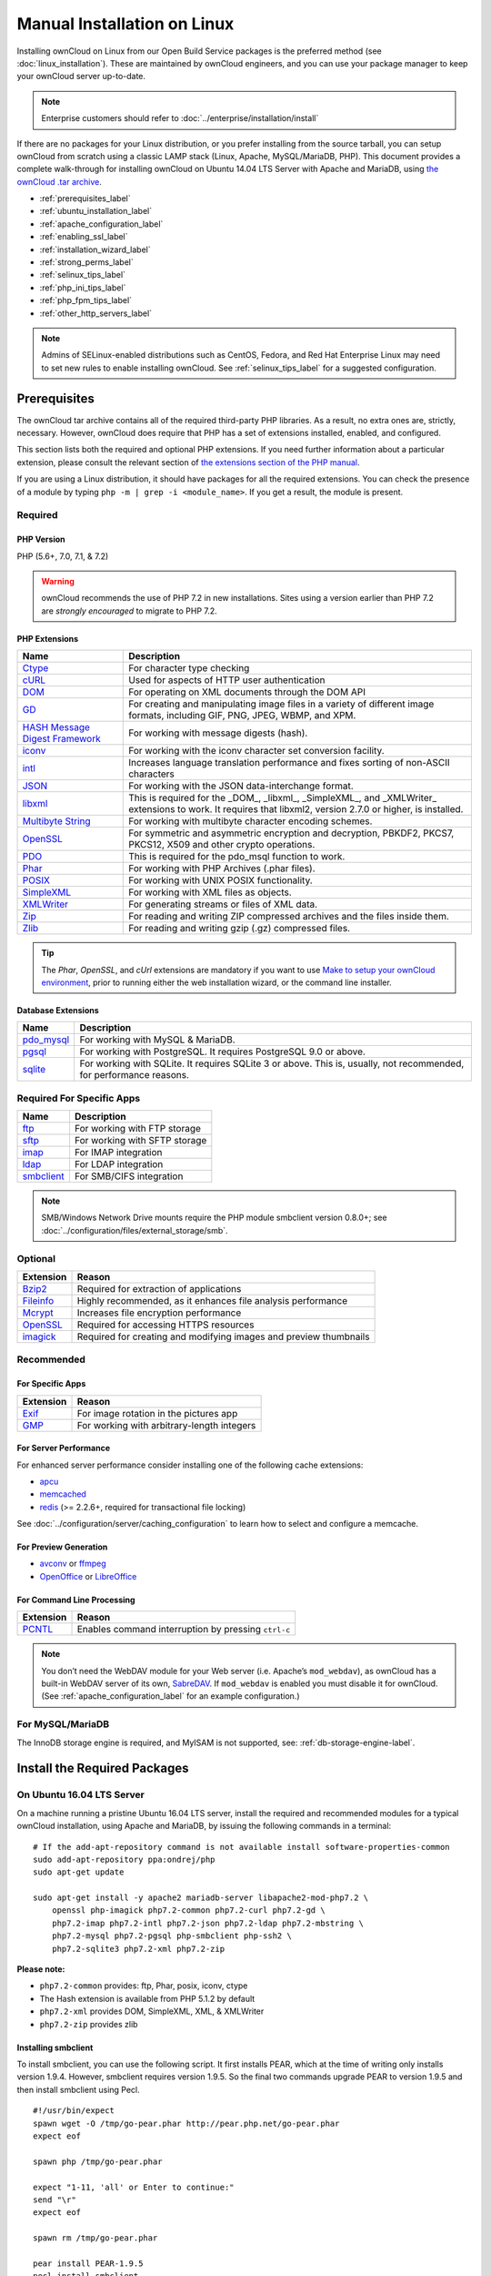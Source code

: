============================
Manual Installation on Linux
============================

Installing ownCloud on Linux from our Open Build Service packages is the preferred method (see :doc:`linux_installation`). 
These are maintained by ownCloud engineers, and you can use your package manager to keep your ownCloud server up-to-date.

.. note:: Enterprise customers should refer to  
   :doc:`../enterprise/installation/install`

If there are no packages for your Linux distribution, or you prefer installing from the source tarball, you can setup ownCloud from scratch using a classic LAMP stack (Linux, Apache, MySQL/MariaDB, PHP). 
This document provides a complete walk-through for installing ownCloud on Ubuntu 14.04 LTS Server with Apache and MariaDB, using `the ownCloud .tar archive <https://owncloud.org/install/>`_.

- :ref:`prerequisites_label`
- :ref:`ubuntu_installation_label`
- :ref:`apache_configuration_label`
- :ref:`enabling_ssl_label`
- :ref:`installation_wizard_label`
- :ref:`strong_perms_label`
- :ref:`selinux_tips_label`
- :ref:`php_ini_tips_label`
- :ref:`php_fpm_tips_label`
- :ref:`other_http_servers_label`

.. note:: 
   Admins of SELinux-enabled distributions such as CentOS, Fedora, and Red Hat Enterprise Linux may need to set new rules to enable installing ownCloud. See :ref:`selinux_tips_label` for a suggested configuration.

.. _prerequisites_label:

Prerequisites
-------------

The ownCloud tar archive contains all of the required third-party PHP libraries. 
As a result, no extra ones are, strictly, necessary. 
However, ownCloud does require that PHP has a set of extensions installed, enabled, and configured. 

This section lists both the required and optional PHP extensions. 
If you need further information about a particular extension, please consult the relevant section of `the extensions section of the PHP manual <http://php.net/manual/en/extensions.php>`_. 

If you are using a Linux distribution, it should have packages for all the required extensions. 
You can check the presence of a module by typing ``php -m | grep -i <module_name>``. 
If you get a result, the module is present.

Required
^^^^^^^^

PHP Version
~~~~~~~~~~~

PHP (5.6+, 7.0, 7.1, & 7.2)

.. WARNING::

   ownCloud recommends the use of PHP 7.2 in new installations.
   Sites using a version earlier than PHP 7.2 are *strongly encouraged* to migrate to PHP 7.2.

PHP Extensions
~~~~~~~~~~~~~~

+----------------------+-------------------------------------------------------------+
| Name                 | Description                                                 |
+======================+=============================================================+
| `Ctype`_             | For character type checking                                 |
+----------------------+-------------------------------------------------------------+
| `cURL`_              | Used for aspects of HTTP user authentication                |
+----------------------+-------------------------------------------------------------+
| `DOM`_               | For operating on XML documents through the DOM API          |
+----------------------+-------------------------------------------------------------+
| `GD`_                | For creating and manipulating image files in a variety of   |
|                      | different image formats, including GIF, PNG, JPEG, WBMP,    |
|                      | and XPM.                                                    |
+----------------------+-------------------------------------------------------------+
| `HASH Message`_      | For working with message digests (hash).                    |
| `Digest Framework`_  |                                                             |
+----------------------+-------------------------------------------------------------+
| `iconv`_             | For working with the iconv character set conversion         |
|                      | facility.                                                   |
+----------------------+-------------------------------------------------------------+
| `intl`_              | Increases language translation performance and fixes        |
|                      | sorting of non-ASCII characters                             |
+----------------------+-------------------------------------------------------------+
| `JSON`_              | For working with the JSON data-interchange format.          |
+----------------------+-------------------------------------------------------------+
| `libxml`_            | This is required for the _DOM_, _libxml_, _SimpleXML_, and  |
|                      | _XMLWriter_ extensions to work. It requires that libxml2,   |
|                      | version 2.7.0 or higher, is installed.                      |
+----------------------+-------------------------------------------------------------+
| `Multibyte String`_  | For working with multibyte character encoding schemes.      |
+----------------------+-------------------------------------------------------------+
| `OpenSSL`_           | For symmetric and asymmetric encryption and decryption,     |
|                      | PBKDF2, PKCS7, PKCS12, X509 and other crypto operations.    |
+----------------------+-------------------------------------------------------------+
| `PDO`_               | This is required for the pdo_msql function to work.         |
+----------------------+-------------------------------------------------------------+
| `Phar`_              | For working with PHP Archives (.phar files).                |
+----------------------+-------------------------------------------------------------+
| `POSIX`_             | For working with UNIX POSIX functionality.                  |
+----------------------+-------------------------------------------------------------+
| `SimpleXML`_         | For working with XML files as objects.                      |
+----------------------+-------------------------------------------------------------+
| `XMLWriter`_         | For generating streams or files of XML data.                |
+----------------------+-------------------------------------------------------------+
| `Zip`_               | For reading and writing ZIP compressed archives and the     |
|                      | files inside them.                                          |
+----------------------+-------------------------------------------------------------+
| `Zlib`_              | For reading and writing gzip (.gz) compressed files.        |
+----------------------+-------------------------------------------------------------+

.. tip::
   The *Phar*, *OpenSSL*, and *cUrl* extensions are mandatory if you want to use `Make`_
   `to setup your ownCloud environment`_, prior to running either the web
   installation wizard, or the command line installer.

Database Extensions
~~~~~~~~~~~~~~~~~~~

============ ====================================================================
Name         Description
============ ====================================================================
`pdo_mysql`_ For working with MySQL & MariaDB.
`pgsql`_     For working with PostgreSQL. It requires PostgreSQL 9.0 or above.
`sqlite`_    For working with SQLite. It requires SQLite 3 or above. This is, 
             usually, not recommended, for performance reasons.
============ ====================================================================

Required For Specific Apps
^^^^^^^^^^^^^^^^^^^^^^^^^^

============ ====================================================================
Name         Description
============ ====================================================================
`ftp`_       For working with FTP storage
`sftp`_      For working with SFTP storage
`imap`_      For IMAP integration
`ldap`_      For LDAP integration
`smbclient`_ For SMB/CIFS integration
============ ====================================================================
  
.. note:: SMB/Windows Network Drive mounts require the PHP module smbclient version 0.8.0+; see
  :doc:`../configuration/files/external_storage/smb`.

Optional
^^^^^^^^

=========== =====================================================================
Extension   Reason
=========== =====================================================================
`Bzip2`_    Required for extraction of applications
`Fileinfo`_ Highly recommended, as it enhances file analysis performance
`Mcrypt`_   Increases file encryption performance
`OpenSSL`_  Required for accessing HTTPS resources
`imagick`_  Required for creating and modifying images and preview thumbnails
=========== =====================================================================

Recommended
^^^^^^^^^^^

For Specific Apps
~~~~~~~~~~~~~~~~~

========= =====================================================================
Extension Reason
========= =====================================================================
`Exif`_   For image rotation in the pictures app
`GMP`_    For working with arbitrary-length integers
========= =====================================================================

For Server Performance
~~~~~~~~~~~~~~~~~~~~~~

For enhanced server performance consider installing one of the following cache extensions:

- `apcu`_
- `memcached`_
- `redis`_ (>= 2.2.6+, required for transactional file locking)

See :doc:`../configuration/server/caching_configuration` to learn how to select 
and configure a memcache.

For Preview Generation
~~~~~~~~~~~~~~~~~~~~~~

- `avconv`_ or `ffmpeg`_
- `OpenOffice`_ or `LibreOffice`_

For Command Line Processing
~~~~~~~~~~~~~~~~~~~~~~~~~~~

========= =====================================================================
Extension Reason
========= =====================================================================
`PCNTL`_  Enables command interruption by pressing ``ctrl-c``
========= =====================================================================

.. NOTE::

  You don’t need the WebDAV module for your Web server (i.e. Apache’s ``mod_webdav``), as ownCloud has a built-in WebDAV server of its own, `SabreDAV`_. 
  If ``mod_webdav`` is enabled you must disable it for ownCloud. (See :ref:`apache_configuration_label` for an example configuration.)

For MySQL/MariaDB
^^^^^^^^^^^^^^^^^

The InnoDB storage engine is required, and MyISAM is not supported, see: :ref:`db-storage-engine-label`.
  
.. _ubuntu_installation_label:  

Install the Required Packages
-----------------------------

On Ubuntu 16.04 LTS Server
^^^^^^^^^^^^^^^^^^^^^^^^^^

On a machine running a pristine Ubuntu 16.04 LTS server, install the required and recommended modules for a typical ownCloud installation, using Apache and MariaDB, by issuing the following commands in a terminal:

::

    # If the add-apt-repository command is not available install software-properties-common
    sudo add-apt-repository ppa:ondrej/php
    sudo apt-get update

    sudo apt-get install -y apache2 mariadb-server libapache2-mod-php7.2 \
        openssl php-imagick php7.2-common php7.2-curl php7.2-gd \
        php7.2-imap php7.2-intl php7.2-json php7.2-ldap php7.2-mbstring \
        php7.2-mysql php7.2-pgsql php-smbclient php-ssh2 \
        php7.2-sqlite3 php7.2-xml php7.2-zip

**Please note:**

- ``php7.2-common`` provides: ftp, Phar, posix, iconv, ctype
- The Hash extension is available from PHP 5.1.2 by default
- ``php7.2-xml`` provides DOM, SimpleXML, XML, & XMLWriter
- ``php7.2-zip`` provides zlib

Installing smbclient
~~~~~~~~~~~~~~~~~~~~

To install smbclient, you can use the following script.
It first installs PEAR, which at the time of writing only installs version 1.9.4.
However, smbclient requires version 1.9.5.
So the final two commands upgrade PEAR to version 1.9.5 and then install smbclient using Pecl.

::

  #!/usr/bin/expect
  spawn wget -O /tmp/go-pear.phar http://pear.php.net/go-pear.phar
  expect eof

  spawn php /tmp/go-pear.phar

  expect "1-11, 'all' or Enter to continue:"
  send "\r"
  expect eof

  spawn rm /tmp/go-pear.phar

  pear install PEAR-1.9.5
  pecl install smbclient

Installing SSH2
~~~~~~~~~~~~~~~

To install SSH2, which provides SFTP, you can use the following command:

::

  spawn pecl install ssh2

Running Additional Apps?
~~~~~~~~~~~~~~~~~~~~~~~~

If you are planning on running additional apps, keep in mind that you might require additional packages.
See :ref:`prerequisites_label` for details.

.. note::
   During the installation of the MySQL/MariaDB server, you will be prompted to create a root password.
   Be sure to remember your password as you will need it during ownCloud database setup.

Additional Extensions
~~~~~~~~~~~~~~~~~~~~~

::

  apt-get install -y php-apcu php-redis redis-server php7.2-ldap

RHEL (RedHat Enterprise Linux) 7.2
^^^^^^^^^^^^^^^^^^^^^^^^^^^^^^^^^^

Required Extensions
~~~~~~~~~~~~~~~~~~~

::

  # Enable the RHEL Server 7 repository
  subscription-manager repos --enable rhel-server-rhscl-7-eus-rpms
  
  # Install the required packages
  sudo yum install httpd mariadb-server php72 php72-php \
    php72-php-gd php72-php-mbstring php72-php-mysqlnd

Optional Extensions
~~~~~~~~~~~~~~~~~~~

::

  sudo yum install -y epel-release http://rpms.remirepo.net/enterprise/remi-release-7.rpm yum-utils \
    && sudo yum-config-manager --enable remi-php72 \
    && sudo yum update -y \
    && sudo yum install -y php72-pecl-apcu \
      redis php72-php-pecl-redis php72-php-ldap \
      mariadb-server mariadb

Centos 7
^^^^^^^^

::

  sudo yum install -y -q epel-release http://rpms.remirepo.net/enterprise/remi-release-7.rpm yum-utils \
  && sudo yum-config-manager --enable remi-php72 \
  && sudo yum update -y -q \
  && sudo yum install -y -q \
     httpd mariadb-server php72 php72-php php72-php-gd \
     php72-php-mbstring php72-php-mysqlnd php72-php-cli \
     php72-pecl-apcu redis php72-php-pecl-redis php72-php-common \
     php72-php-ldap mariadb-server mariadb \
  && sudo scl enable php72 bash

SLES (SUSE Linux Enterprise Server) 12
^^^^^^^^^^^^^^^^^^^^^^^^^^^^^^^^^^^^^^

Required Extensions
~~~~~~~~~~~~~~~~~~~

::

  zypper install -y apache2 apache2-mod_php7 php7-gd php7-openssl \
    php7-json php7-curl php7-intl php7-sodium php7-zip php7-zlib

Optional Extensions
~~~~~~~~~~~~~~~~~~~

::

  zypper install -y php7-ldap

APCu
||||

We are not aware of any officially supported APCu package for SLES 12.
However, if you want or need to install it, then we suggest the following steps:

::

  wget http://download.opensuse.org/repositories/server:/php:/extensions/SLE_12_SP1/ server:php:extensions.repo -O /etc/zypp/repos.d/memcached.repo 
  zypper refresh
  zypper install -y php7-APCu

Redis
|||||

The latest versions of Redis servers have shown to be incompatible with SLES 12. 
Therefore it is currently recommended to download and install version 2.2.7 or a previous release from: https://pecl.php.net/package/redis.
Keep in mind that version 2.2.5 is the minimum version which ownCloud supports.

If you want or need to install it, we suggest the following steps:

::

  zypper refresh
  zypper install -y php7-redis

Install ownCloud
----------------

Now download the archive of the latest ownCloud version:

- Go to the `ownCloud Download Page <https://owncloud.org/install>`_.
- Go to **Download ownCloud Server > Download > Archive file for 
  server owners** and download either the tar.bz2 or .zip archive.
- This downloads a file named owncloud-x.y.z.tar.bz2 or owncloud-x.y.z.zip 
  (where x.y.z is the version number).
- Download its corresponding checksum file, e.g. owncloud-x.y.z.tar.bz2.md5, 
  or owncloud-x.y.z.tar.bz2.sha256. 
- Verify the MD5 or SHA256 sum::
   
    md5sum -c owncloud-x.y.z.tar.bz2.md5 < owncloud-x.y.z.tar.bz2
    sha256sum -c owncloud-x.y.z.tar.bz2.sha256 < owncloud-x.y.z.tar.bz2
    md5sum  -c owncloud-x.y.z.zip.md5 < owncloud-x.y.z.zip
    sha256sum  -c owncloud-x.y.z.zip.sha256 < owncloud-x.y.z.zip
    
- You may also verify the PGP signature::
    
    wget https://download.owncloud.org/community/owncloud-x.y.z.tar.bz2.asc
    wget https://owncloud.org/owncloud.asc
    gpg --import owncloud.asc
    gpg --verify owncloud-x.y.z.tar.bz2.asc owncloud-x.y.z.tar.bz2
  
- Now you can extract the archive contents. Run the appropriate unpacking 
  command for your archive type::

    tar -xjf owncloud-x.y.z.tar.bz2
    unzip owncloud-x.y.z.zip

- This unpacks to a single ``owncloud`` directory. Copy the ownCloud directory to its final destination. When you are running the Apache HTTP server, you may safely install ownCloud in your Apache document root::

    cp -r owncloud /path/to/webserver/document-root

  where ``/path/to/webserver/document-root`` is replaced by the 
  document root of your Web server::
    
    cp -r owncloud /var/www

On other HTTP servers, it is recommended to install ownCloud outside of the document root.

.. _apache_configuration_label:
   
Configure Apache Web Server
---------------------------

On Debian, Ubuntu, and their derivatives, Apache installs with a useful configuration, so all you have to do is create a :file:`/etc/apache2/sites-available/owncloud.conf` file with these lines in it, replacing the **Directory** and other file paths with your own file paths::
   
  Alias /owncloud "/var/www/owncloud/"
   
  <Directory /var/www/owncloud/>
    Options +FollowSymlinks
    AllowOverride All

   <IfModule mod_dav.c>
    Dav off
   </IfModule>

   SetEnv HOME /var/www/owncloud
   SetEnv HTTP_HOME /var/www/owncloud

  </Directory>
  
Then create a symlink to :file:`/etc/apache2/sites-enabled`::

  ln -s /etc/apache2/sites-available/owncloud.conf /etc/apache2/sites-enabled/owncloud.conf
  
Additional Apache Configurations
^^^^^^^^^^^^^^^^^^^^^^^^^^^^^^^^

- For ownCloud to work correctly, we need the module ``mod_rewrite``. Enable it 
  by running::

    a2enmod rewrite
  
  Additional recommended modules are ``mod_headers``, ``mod_env``, ``mod_dir`` and ``mod_mime``
  
  ::
  
    a2enmod headers
    a2enmod env
    a2enmod dir
    a2enmod mime
  
  .. note::
     If you want to use `the OAuth2 app`_, then `mod_headers`_ must be installed and
     enabled.
  
- You must disable any server-configured authentication for ownCloud, as it uses Basic authentication internally for DAV services. If you have turned on authentication on a parent folder (via, e.g., an ``AuthType Basic`` directive), you can disable the authentication specifically for the ownCloud entry. Following the above example configuration file, add the following line in the ``<Directory`` section

  ::

    Satisfy Any

- When using SSL, take special note of the ``ServerName``. You should specify one in the  server configuration, as well as in the ``CommonName`` field of the certificate. If you want your ownCloud to be reachable via the internet, then set both of these to the domain you want to reach your ownCloud server.

- Now restart Apache

  ::

     service apache2 restart

- If you're running ownCloud in a sub-directory and want to use CalDAV or CardDAV clients make sure you have configured the correct :ref:`service-discovery-label` URLs.

.. _apache-mpm-label:

Multi-Processing Module (MPM)
^^^^^^^^^^^^^^^^^^^^^^^^^^^^^

`Apache prefork`_ has to be used. Don’t use a threaded ``MPM`` like ``event`` or ``worker`` with ``mod_php``,
because PHP is currently `not thread safe`_.

.. _enabling_ssl_label:

Enable SSL
----------

.. note:: You can use ownCloud over plain HTTP, but we strongly encourage you to use SSL/TLS to encrypt all of your server traffic, and to protect user's logins and data in transit.

Apache installed under Ubuntu comes already set-up with a simple self-signed certificate. 
All you have to do is to enable the ``ssl`` module and the default site. 
Open a terminal and run::

     a2enmod ssl
     a2ensite default-ssl
     service apache2 reload

.. note:: 
   Self-signed certificates have their drawbacks - especially when you plan to make your ownCloud server publicly accessible. You might want to consider getting a certificate signed by a commercial signing authority. Check with your domain name registrar or hosting service for good deals on commercial certificates.   
    
.. _installation_wizard_label:
    
Run the Installation Wizard
---------------------------

After restarting Apache, you must complete your installation by running either the Graphical Installation Wizard or on the command line with the ``occ`` command. 
To enable this, temporarily change the ownership on your ownCloud directories to your HTTP user (see :ref:`strong_perms_label` to learn how to find your HTTP user)::

 chown -R www-data:www-data /var/www/owncloud/
 
.. note:: Admins of SELinux-enabled distributions may need to write new SELinux rules to complete their ownCloud installation; see 
   :ref:`selinux_tips_label`. 

To use ``occ`` see :doc:`command_line_installation`. 
To use the graphical Installation Wizard see :doc:`installation_wizard`.

.. warning::
   Please know that ownCloud's data directory **must be exclusive to ownCloud** and not be modified manually by any other process or user.

.. _strong_perms_label:

Set Strong Directory Permissions
--------------------------------

After completing the installation, you must immediately :ref:`set the directory permissions <post_installation_steps_label>` in your ownCloud installation as strictly as possible for stronger security. 
After you do so, your ownCloud server will be ready to use.

.. _trusted_domains_label: 

Managing Trusted Domains
------------------------

All URLs used to access your ownCloud server must be whitelisted in your ``config.php`` file, under the ``trusted_domains`` setting. 
Users are allowed to log into ownCloud only when they point their browsers to a URL that is listed in the ``trusted_domains`` setting. 

.. note:: 
   This setting is important when changing or moving to a new domain name.
   You may use IP addresses and domain names.
 
A typical configuration looks like this:

.. code-block:: php

  'trusted_domains' => [
     0 => 'localhost', 
     1 => 'server1.example.com', 
     2 => '192.168.1.50',
  ],

The loopback address, ``127.0.0.1``, is automatically whitelisted, so as long as you have access to the physical server you can always log in. 
In the event that a load-balancer is in place, there will be no issues as long as it sends the correct ``X-Forwarded-Host`` header. 

.. note::
 For further information on improving the quality of your ownCloud installation, please see the :doc:`configuration_notes_and_tips` guide.

.. Links

.. _SabreDav: http://sabre.io/
.. _to setup your ownCloud environment: https://doc.owncloud.com/server/latest/developer_manual/general/devenv.html
.. _Apache prefork: https://httpd.apache.org/docs/2.4/mod/prefork.html
.. _not thread safe: https://secure.php.net/manual/en/install.unix.apache2.php
.. _to setup your ownCloud environment: https://doc.owncloud.com/server/latest/developer_manual/general/devenv.html

.. Apache Modules
.. _mod_headers: http://httpd.apache.org/docs/current/mod/mod_headers.html

.. PHP Extension Links

.. _Bzip2: https://php.net/manual/en/book.bzip2.php
.. _Ctype: https://secure.php.net/manual/en/book.ctype.php
.. _DOM: https://secure.php.net/manual/en/book.dom.php
.. _Exif: https://php.net/manual/en/book.exif.php
.. _Fileinfo: https://php.net/manual/en/book.fileinfo.php
.. _GD: https://php.net/manual/en/book.image.php
.. _GMP: https://php.net/manual/en/book.gmp.php
.. _HASH: https://secure.php.net/manual/en/book.hash.php
.. _HASH Message: http://php.net/manual/en/function.hash.php
.. _Digest Framework: http://php.net/manual/en/function.hash.php
.. _Iconv: https://php.net/manual/en/book.iconv.php
.. _JSON: https://php.net/manual/en/book.json.php
.. _Mcrypt: https://php.net/manual/en/book.mcrypt.php
.. _Multibyte String: https://php.net/manual/en/book.mbstring.php
.. _OpenSSL: https://php.net/manual/en/book.openssl.php
.. _PCNTL: https://secure.php.net/manual/en/book.pcntl.php
.. _PDO: https://secure.php.net/manual/en/book.pdo.php
.. _Phar: https://secure.php.net/manual/en/book.phar.php
.. _POSIX: https://php.net/manual/en/book.posix.php
.. _SimpleXML: https://php.net/manual/en/book.simplexml.php
.. _XMLWriter: https://php.net/manual/en/book.xmlwriter.php
.. _Zip: https://php.net/manual/en/book.zip.php 
.. _Zlib: https://php.net/manual/en/book.zlib.php
.. _cURL: https://php.net/manual/en/book.curl.php
.. _ftp: https://secure.php.net/manual/en/book.ftp.php
.. _imap: https://secure.php.net/manual/en/book.imap.php
.. _intl: https://php.net/manual/en/book.intl.php
.. _ldap: https://secure.php.net/manual/en/book.ldap.php
.. _libxml: https://php.net/manual/en/book.libxml.php
.. _pdo_mysql: https://secure.php.net/manual/en/ref.pdo-mysql.php
.. _pgsql: https://secure.php.net/manual/en/ref.pgsql.php
.. _sftp: https://secure.php.net/manual/de/book.ssh2.php
.. _smbclient: https://pecl.php.net/package/smbclient
.. _sqlite: https://secure.php.net/manual/en/ref.sqlite.php
.. _apcu: https://secure.php.net/manual/en/book.apcu.php
.. _memcached: https://secure.php.net/manual/en/book.memcached.php
.. _redis: https://pecl.php.net/package/redis
.. _imagick: https://secure.php.net/manual/en/book.imagick.php
   
.. Executable Links
   
.. _avconv: https://libav.org/
.. _ffmpeg: https://ffmpeg.org/
.. _OpenOffice: https://www.openoffice.org/
.. _LibreOffice: https://www.libreoffice.org/
.. _Make: https://www.gnu.org/software/make/

.. Forum Links
   
.. _in the forums: https://central.owncloud.org/t/no-basic-authentication-headers-were-found-message/819
.. _the OAuth2 app: https://marketplace.owncloud.com/apps/oauth2
